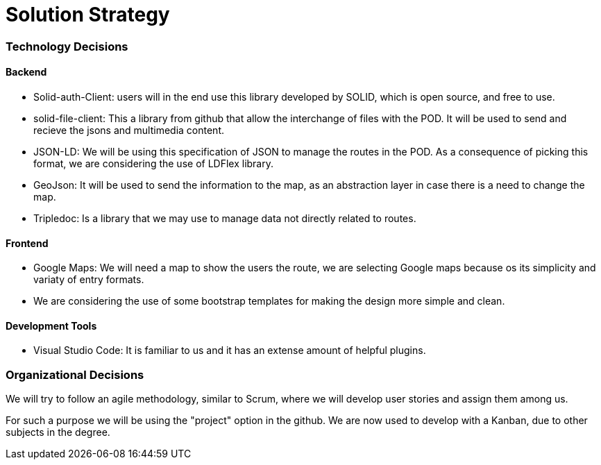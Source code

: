 [[section-solution-strategy]]
= Solution Strategy

=== Technology Decisions

==== Backend

* Solid-auth-Client: users will in the end use this library developed by SOLID, which is open source, and free to use.

* solid-file-client: This a library from github that allow the interchange of files with the POD. It will be used to send and recieve the jsons and multimedia content.

* JSON-LD: We will be using this specification of JSON to manage the routes in the POD. As a consequence of picking this format, we are considering the use of LDFlex library.

* GeoJson: It will be used to send the information to the map, as an abstraction layer in case there is a need to change the map.

* Tripledoc: Is a library that we may use to manage data not directly related to routes.

==== Frontend

* Google Maps: We will need a map to show the users the route, we are selecting Google maps because os its simplicity and variaty of entry formats.

* We are considering the use of some bootstrap templates for making the design more simple and clean.

==== Development Tools

* Visual Studio Code: It is familiar to us and it has an extense amount of helpful plugins.

=== Organizational Decisions

We will try to follow an agile methodology, similar to Scrum, where we will develop user stories and assign them among us. 

For such a purpose we will be using the "project" option in the github. We are now used to develop with a Kanban, due to other subjects in the degree.


